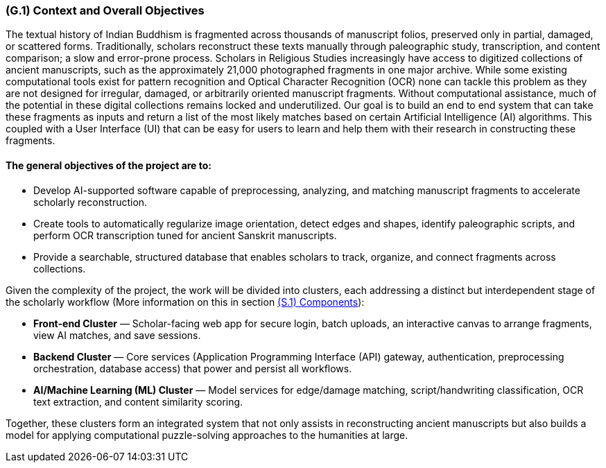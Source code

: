 [#g1,reftext=G.1]
=== (G.1) Context and Overall Objectives

ifdef::env-draft[]
TIP: _High-level view of the project: organizational context and reason for building a system. It explains why the project is needed, recalls the business context, and presents the general business objectives._  <<BM22>>
endif::[]


The textual history of Indian Buddhism is fragmented across thousands of manuscript folios, preserved only in partial, damaged, or scattered forms. Traditionally, scholars reconstruct these texts manually through paleographic study, transcription, and content comparison; a slow and error-prone process. Scholars in Religious Studies increasingly have access to digitized collections of ancient manuscripts, such as the approximately 21,000 photographed fragments in one major archive. While some existing computational tools exist for pattern recognition and Optical Character Recognition (OCR) none can tackle this problem as they are not designed for irregular, damaged, or arbitrarily oriented manuscript fragments. Without computational assistance, much of the potential in these digital collections remains locked and underutilized. Our goal is to build an end to end system that can take these fragments as inputs and return a list of the most likely matches based on certain Artificial Intelligence (AI) algorithms. This coupled with a User Interface (UI) that can be easy for users to learn and help them with their research in constructing these fragments. 

==== The general objectives of the project are to:

* Develop AI-supported software capable of preprocessing, analyzing, and matching manuscript fragments to accelerate scholarly reconstruction.
* Create tools to automatically regularize image orientation, detect edges and shapes, identify paleographic scripts, and perform OCR transcription tuned for ancient Sanskrit manuscripts.
* Provide a searchable, structured database that enables scholars to track, organize, and connect fragments across collections.

.Given the complexity of the project, the work will be divided into clusters, each addressing a distinct but interdependent stage of the scholarly workflow (More information on this in section xref:s1[(S.1) Components]):
* **Front-end Cluster** — Scholar-facing web app for secure login, batch uploads, an interactive canvas to arrange fragments, view AI matches, and save sessions.
* **Backend Cluster** — Core services (Application Programming Interface (API) gateway, authentication, preprocessing orchestration, database access) that power and persist all workflows.
* **AI/Machine Learning (ML) Cluster** — Model services for edge/damage matching, script/handwriting classification, OCR text extraction, and content similarity scoring.

Together, these clusters form an integrated system that not only assists in reconstructing ancient manuscripts but also builds a model for applying computational puzzle-solving approaches to the humanities at large.